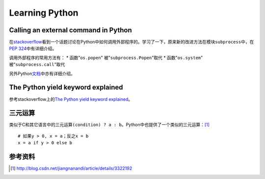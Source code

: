 Learning Python
*******************

Calling an external command in Python
======================================
在\ `stackoverflow`_\ 看到一个话题讨论在Python中如何调用外部程序的。学习了一下\
，原来新的改进方法在模块\ ``subprocess``\ 中，在\ `PEP 324`_\ 中有详细介绍。

调用外部程序的常用方法有：
* 函数"``os.popen``" 被"``subprocess.Popen``"取代
* 函数"``os.system``" 被"``subprocess.call``"取代

另外Python\ `文档`_\ 中亦有详细介绍。

.. _stackoverflow: http://stackoverflow.com/questions/89228/calling-an-external-command-in-python
.. _PEP 324: http://www.python.org/dev/peps/pep-0324/
.. _文档: http://docs.python.org/2/library/subprocess.html#replacing-older-functions-with-the-subprocess-module


The Python yield keyword explained
======================================
参考stackoverflow上的\ `The Python yield keyword explained`_\ 。

.. _The Python yield keyword explained: http://stackoverflow.com/questions/231767/the-python-yield-keyword-explained


三元运算
==========
类似于C和其它语言中的三元运算\ ``(condition) ? a : b``\ 。Python中也提供了一个类似的三元运算：\ [#]_ ::

    # 如果y > 0, x = a；反之x = b
    x = a if y > 0 else b


参考资料
==========
.. [#]  http://blog.csdn.net/jiangnanandi/article/details/3322192
